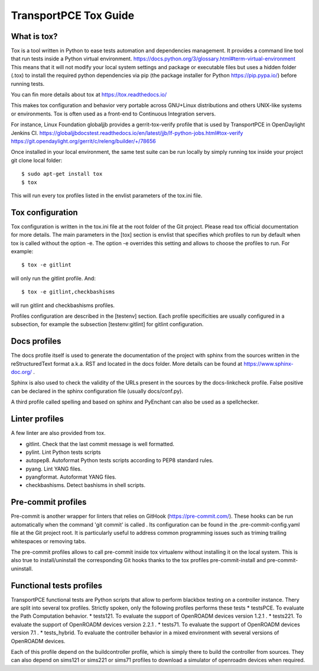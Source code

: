 .. _transportpce-tox-guide:

TransportPCE Tox Guide
======================

What is tox?
------------

Tox is a tool written in Python to ease tests automation and dependencies management.
It provides a command line tool that run tests inside a Python virtual environment.
https://docs.python.org/3/glossary.html#term-virtual-environment
This means that it will not modify your local system settings and package or executable files
but uses a hidden folder (.tox) to install the required python dependencies via pip
(the package installer for Python https://pip.pypa.io/) before running tests.

You can fin more details about tox at https://tox.readthedocs.io/

This makes tox configuration and behavior very portable across GNU+Linux distributions
and others UNIX-like systems or environments.
Tox is often used as a front-end to Continuous Integration servers.

For instance, Linux Foundation globaljjb provides a gerrit-tox-verify profile that
is used by TransportPCE in OpenDaylight Jenkins CI.
https://globaljjbdocstest.readthedocs.io/en/latest/jjb/lf-python-jobs.html#tox-verify
https://git.opendaylight.org/gerrit/c/releng/builder/+/78656

Once installed in your local environment, the same test suite can be run locally by
simply running tox inside your project git clone local folder::

    $ sudo apt-get install tox
    $ tox

This will run every tox profiles listed in the envlist parameters of the tox.ini file.

Tox configuration
-----------------

Tox configuration is written in the tox.ini file at the root folder of the Git project.
Please read tox official documentation for more details.
The main parameters in the [tox] section is envlist that specifies which profiles to run
by default when tox is called without the option -e.
The option -e overrides this setting and allows to choose the profiles to run.
For example::

    $ tox -e gitlint

will only run the gitlint profile.
And::

    $ tox -e gitlint,checkbashisms

will run gitlint and checkbashisms profiles.

Profiles configuration are described in the [testenv] section.
Each profile specificities are usually configured in a subsection, for example the
subsection  [testenv:gitlint] for gitlint configuration.

Docs profiles
-------------

The docs profile itself is used to generate the documentation of the project with sphinx from the sources
written in the reStructuredText format a.k.a. RST and located in the docs folder.
More details can be found at https://www.sphinx-doc.org/ .

Sphinx is also used to check the validity of the URLs present in the sources by the docs-linkcheck profile.
False positive can be declared in the sphinx configuration file (usually docs/conf.py).

A third profile called spelling and based on sphinx and PyEnchant can also be used as a spellchecker.

Linter profiles
---------------

A few linter are also provided from tox.

* gitlint. Check that the last commit message is well formatted.
* pylint. Lint Python tests scripts
* autopep8. Autoformat Python tests scripts according to PEP8 standard rules.
* pyang. Lint YANG files.
* pyangformat. Autoformat YANG files.
* checkbashisms. Detect bashisms in shell scripts.


Pre-commit profiles
-------------------

Pre-commit is another wrapper for linters that relies on GitHook (https://pre-commit.com/).
These hooks can be run automatically when the command 'git commit' is called .
Its configuration can be found in the .pre-commit-config.yaml file at the Git project root.
It is particularly useful to address common programming issues such as triming trailing whitespaces or
removing tabs.

The pre-commit profiles allows to call pre-commit inside tox virtualenv without installing it on the
local system. This is also true to install/uninstall the corresponding Git hooks thanks to the tox profiles
pre-commit-install and pre-commit-uninstall.

Functional tests profiles
-------------------------

TransportPCE functional tests are Python scripts that allow to perform blackbox testing on a
controller instance.
Thery are split into several tox profiles.
Strictly spoken, only the following profiles performs these tests
* testsPCE. To evaluate the Path Computation behavior.
* tests121. To evaluate the support of OpenROADM devices version 1.2.1 .
* tests221. To evaluate the support of OpenROADM devices version 2.2.1 .
* tests71. To evaluate the support of OpenROADM devices version 7.1 .
* tests_hybrid. To evaluate the controller behavior in a mixed environment with several versions of OpenROADM devices.

Each of this profile depend on the buildcontroller profile, which is simply there to build the controller from sources.
They can also depend on sims121 or sims221 or sims71 profiles to download a simulator of openroadm devices when required.
